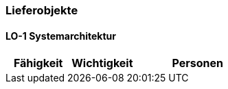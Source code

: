 [[section-Lieferobjekte]]
=== Lieferobjekte
// Begin Protected Region [[starting]]

// End Protected Region   [[starting]]


==== LO-1 Systemarchitektur



[cols="10,10,20a" options="header"]
|==============================
|Fähigkeit|Wichtigkeit|Personen
|==============================

// Begin Protected Region [[ending]]

// End Protected Region   [[ending]]
// Actifsource ID=[dd9c4f30-d871-11e4-aa2f-c11242a92b60,025b3194-bdfb-11e5-bc2e-0b46afe7c3c9,af8MBz67yHt5JbhwNGNKhKMuBGQ=]
